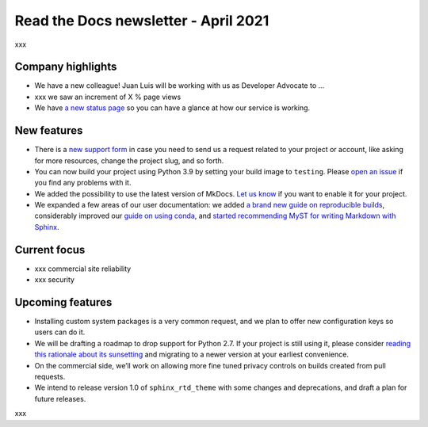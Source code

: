 .. post:: April 5, 2021
   :tags: newsletter
   :author: Juan Luis
   :location: Madrid

.. meta::
   :description lang=en:
      xxx

Read the Docs newsletter - April 2021
=====================================

xxx

Company highlights
------------------

-  We have a new colleague! Juan Luis will be working with us as
   Developer Advocate to …
-  xxx we saw an increment of X % page views
-  We have `a new status page <http://status.readthedocs.com/>`__ so you
   can have a glance at how our service is working.

New features
------------

-  There is a `new support form <https://readthedocs.org/support/>`__ in
   case you need to send us a request related to your project or
   account, like asking for more resources, change the project slug, and
   so forth.
-  You can now build your project using Python 3.9 by setting your build
   image to ``testing``. Please `open an
   issue <https://github.com/readthedocs/readthedocs.org/issues/new>`__
   if you find any problems with it.
-  We added the possibility to use the latest version of MkDocs. `Let us
   know <https://readthedocs.org/support/>`__ if you want to enable it
   for your project.
-  We expanded a few areas of our user documentation: we added `a brand
   new guide on reproducible
   builds <https://docs.readthedocs.io/en/stable/guides/reproducible-builds.html>`__,
   considerably improved our `guide on using
   conda <https://docs.readthedocs.io/en/stable/guides/conda.html>`__,
   and `started recommending MyST for writing Markdown with
   Sphinx <https://docs.readthedocs.io/en/stable/intro/getting-started-with-sphinx.html#using-markdown-with-sphinx>`__.

Current focus
-------------

-  xxx commercial site reliability
-  xxx security

Upcoming features
-----------------

-  Installing custom system packages is a very common request, and we
   plan to offer new configuration keys so users can do it.
-  We will be drafting a roadmap to drop support for Python 2.7. If your
   project is still using it, please consider `reading this rationale
   about its sunsetting <https://www.python.org/doc/sunset-python-2/>`__
   and migrating to a newer version at your earliest convenience.
-  On the commercial side, we’ll work on allowing more fine tuned
   privacy controls on builds created from pull requests.
-  We intend to release version 1.0 of ``sphinx_rtd_theme`` with some
   changes and deprecations, and draft a plan for future releases.

xxx
